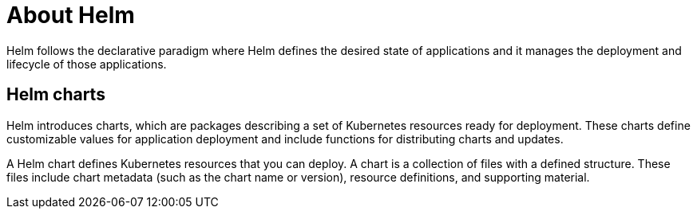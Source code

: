 :_content-type: CONCEPT
:imagesdir: ../../images

[id="about-helm"]
= About Helm

Helm follows the declarative paradigm where Helm defines the desired state of applications and it manages the deployment and lifecycle of those applications.

== Helm charts

Helm introduces charts, which are packages describing a set of Kubernetes resources ready for deployment. These charts define customizable values for application deployment and include functions for distributing charts and updates.

A Helm chart defines Kubernetes resources that you can deploy. A chart is a collection of files with a defined structure. These files include chart metadata (such as the chart name or version), resource definitions, and supporting material.